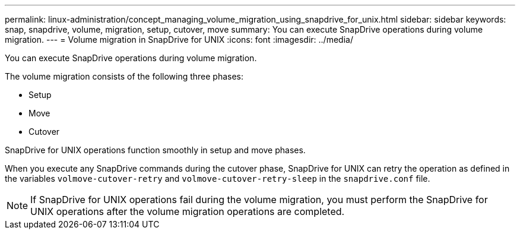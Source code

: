 ---
permalink: linux-administration/concept_managing_volume_migration_using_snapdrive_for_unix.html
sidebar: sidebar
keywords: snap, snapdrive, volume, migration, setup, cutover, move
summary: You can execute SnapDrive operations during volume migration.
---
= Volume migration in SnapDrive for UNIX
:icons: font
:imagesdir: ../media/

[.lead]
You can execute SnapDrive operations during volume migration.

The volume migration consists of the following three phases:

* Setup
* Move
* Cutover

SnapDrive for UNIX operations function smoothly in setup and move phases.

When you execute any SnapDrive commands during the cutover phase, SnapDrive for UNIX can retry the operation as defined in the variables `volmove-cutover-retry` and `volmove-cutover-retry-sleep` in the `snapdrive.conf` file.

NOTE: If SnapDrive for UNIX operations fail during the volume migration, you must perform the SnapDrive for UNIX operations after the volume migration operations are completed.
